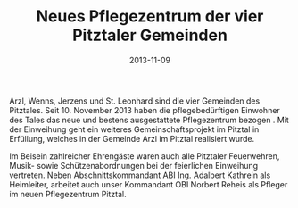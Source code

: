 #+TITLE: Neues Pflegezentrum der vier Pitztaler Gemeinden
#+DATE: 2013-11-09
#+FACEBOOK_URL: 

Arzl, Wenns, Jerzens und St. Leonhard sind die vier Gemeinden des Pitztales. Seit 10. November 2013 haben die pflegebedürftigen Einwohner des Tales das neue und bestens ausgestattete Pflegezentrum bezogen . Mit der Einweihung geht ein weiteres Gemeinschaftsprojekt im Pitztal in Erfüllung, welches in der Gemeinde Arzl im Pitztal realisiert wurde.

Im Beisein zahlreicher Ehrengäste waren auch alle Pitztaler Feuerwehren, Musik- sowie Schützenabordnungen bei der feierlichen Einweihung vertreten. Neben Abschnittskommandant ABI Ing. Adalbert Kathrein als Heimleiter, arbeitet auch unser Kommandant OBI Norbert Reheis als Pfleger im neuen Pflegezentrum Pitztal.
